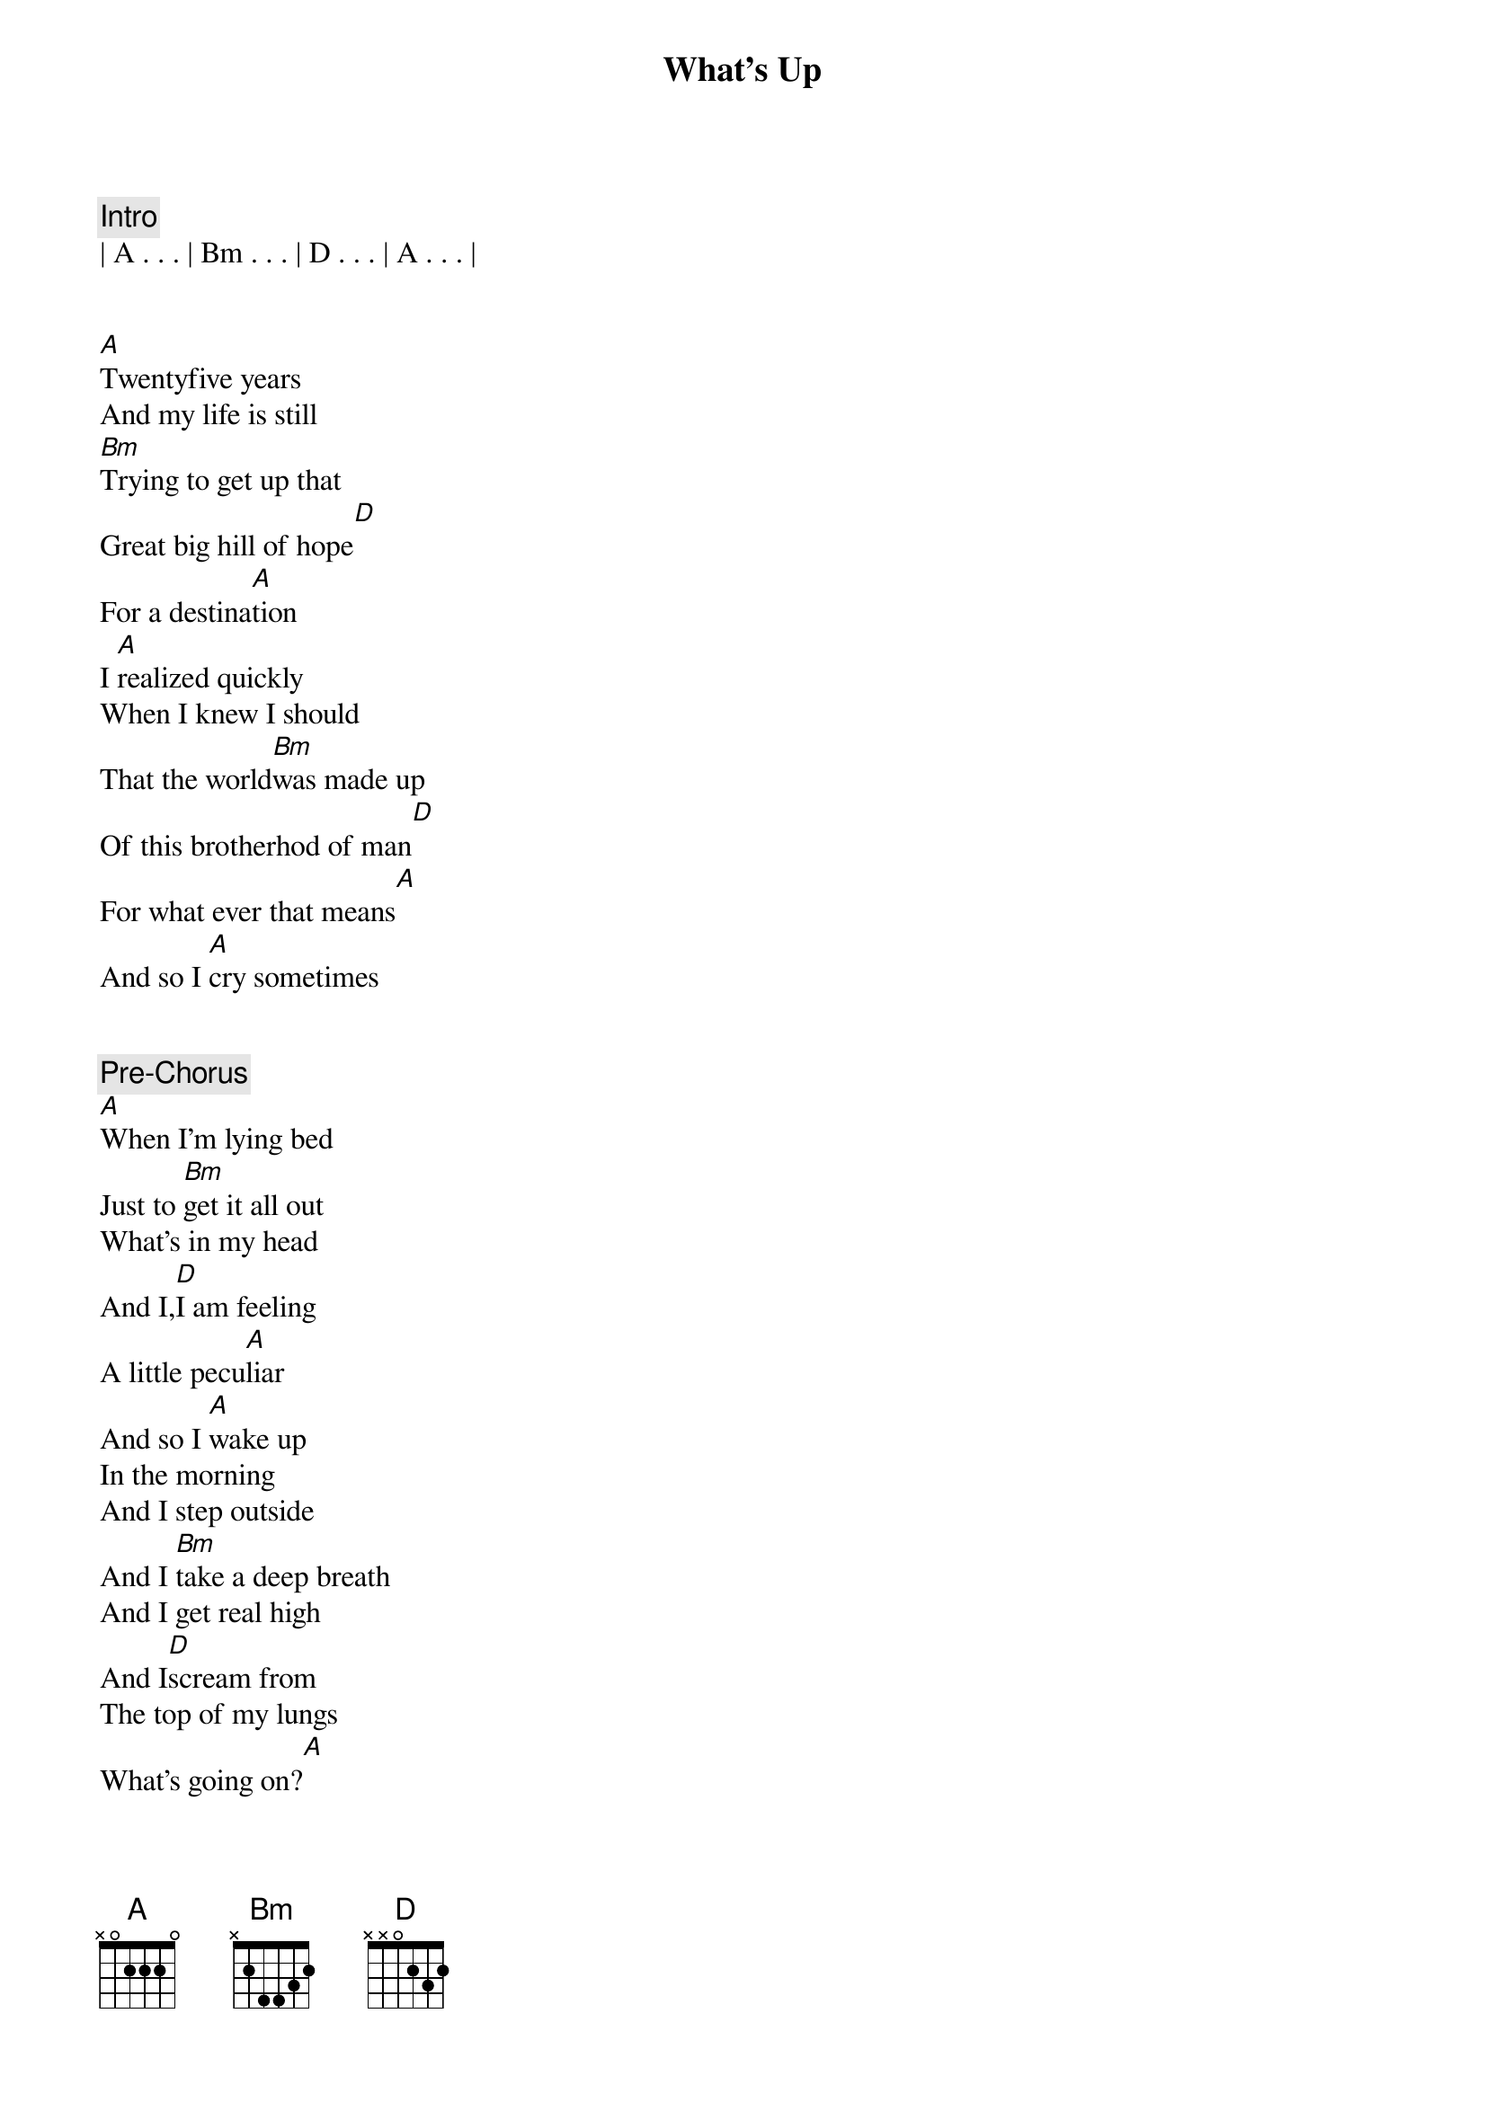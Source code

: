 {title: What's Up}
{artist: 4 Non Blonds}
{key: A}
{duration: 4:00}
{tempo: 67}

{comment: Intro}
| A . . . | Bm . . . | D . . . | A . . . |


{start_of_verse}
[A]Twentyfive years
And my life is still
[Bm]Trying to get up that
Great big hill of hope[D]
For a destina[A]tion
I [A]realized quickly
When I knew I should
That the world[Bm]was made up
Of this brotherhod of man[D]
For what ever that means[A]
And so I [A]cry sometimes
{end_of_verse}


{comment: Pre-Chorus}
[A]When I'm lying bed
Just to [Bm]get it all out
What's in my head
And I,[D]I am feeling
A little pecu[A]liar
And so I [A]wake up
In the morning
And I step outside
And I [Bm]take a deep breath
And I get real high
And I[D]scream from
The top of my lungs
What's going on?[A]
And I say, [A]hey


{start_of_chorus}
Yeah yeah, hey yeah
[Bm]Hey yeah yeah,
I said hey,[D]
What's going on?[A]
And I say, [A]hey
Yeah yeah, hey yeah
[Bm]Hey yeah yeah,
I said hey,[D]
What's going on?[A]
{end_of_chorus}


{comment: Pre-Verse}
Uh, uh, uh
Uh, uh, uh
Uh, uh, uh
[A] Uh, uh, [Bm]uh
Uh, uh, uh
[D] Uh, uh, uh[A]
And I try,[A]


{start_of_verse}
Oh my god do I try[Bm]
I try all the ti[D]me,
In this institu[A]tion
And I pray,[A]
Oh my god do I pray[Bm]
I pray every single day[D]
For revolu[A]tion
And so I [A]cry sometimes
{end_of_verse}


{comment: Pre-Chorus}
When I'm lying bed
Just to [Bm]get it all out
What's in my head
And I,[D]I am feeling
A little pecu[A]liar
And so I [A]wake
In the morning
And I step outside
And I [Bm]take a deep breath
And I get real high
And I[D]scream from
The top of my lungs
What's going on?[A]
And I say, [A]hey


{start_of_chorus}
Yeah yeah, hey yeah
[Bm]Hey yeah yeah,
I said hey,[D]
What's going on?[A]
And I say, [A]hey
Yeah yeah, hey yeah
[Bm]Hey yeah yeah,
I said hey,[D]
What's going on?[A]
And I say, [A]hey
Yeah yeah, hey yeah
[Bm]Hey yeah yeah,
I said hey,[D]
What's going on?[A]
And I say, [A]hey
Yeah yeah, hey yeah
[Bm]Hey yeah yeah,
Yeah yeah, yeah
I said hey,[D]
What's going on?[A]
{end_of_chorus}


{comment: Outro}
[A] Uh, uh,[Bm]uh
Uh, uh, uh
[D]Uh, uh, uh
[A]  [A]Twentyfive years
And my life is still
[Bm]Trying to get that
Great big hill of hope[D]
For a destina[A]tion